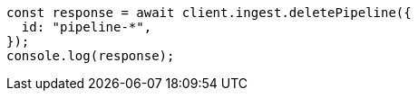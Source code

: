 // This file is autogenerated, DO NOT EDIT
// Use `node scripts/generate-docs-examples.js` to generate the docs examples

[source, js]
----
const response = await client.ingest.deletePipeline({
  id: "pipeline-*",
});
console.log(response);
----
